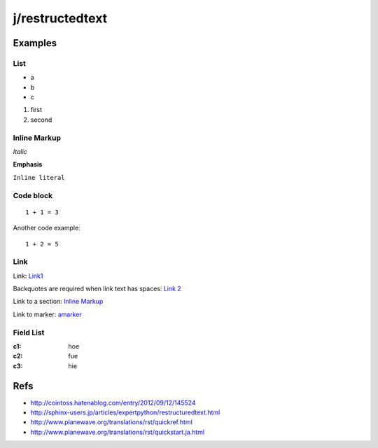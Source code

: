 ================
j/restructedtext
================

Examples
========


List
----

- a
- b
- c

1. first
2. second


.. _amarker:


Inline Markup
-------------

*Italic*

**Emphasis**

``Inline literal``

Code block
----------


::

   1 + 1 = 3


Another code example::

  1 + 2 = 5


Link
----

Link: Link1_

Backquotes are required when link text has spaces: `Link 2`_

Link to a section: `Inline Markup`_

Link to marker: amarker_



Field List
----------


:c1: hoe
:c2: fue
:c3: hie


Refs
====

- http://cointoss.hatenablog.com/entry/2012/09/12/145524
- http://sphinx-users.jp/articles/expertpython/restructuredtext.html
- http://www.planewave.org/translations/rst/quickref.html
- http://www.planewave.org/translations/rst/quickstart.ja.html

.. _Link1: http://google.com/
.. _`Link 2`: http://yahoo.com/
